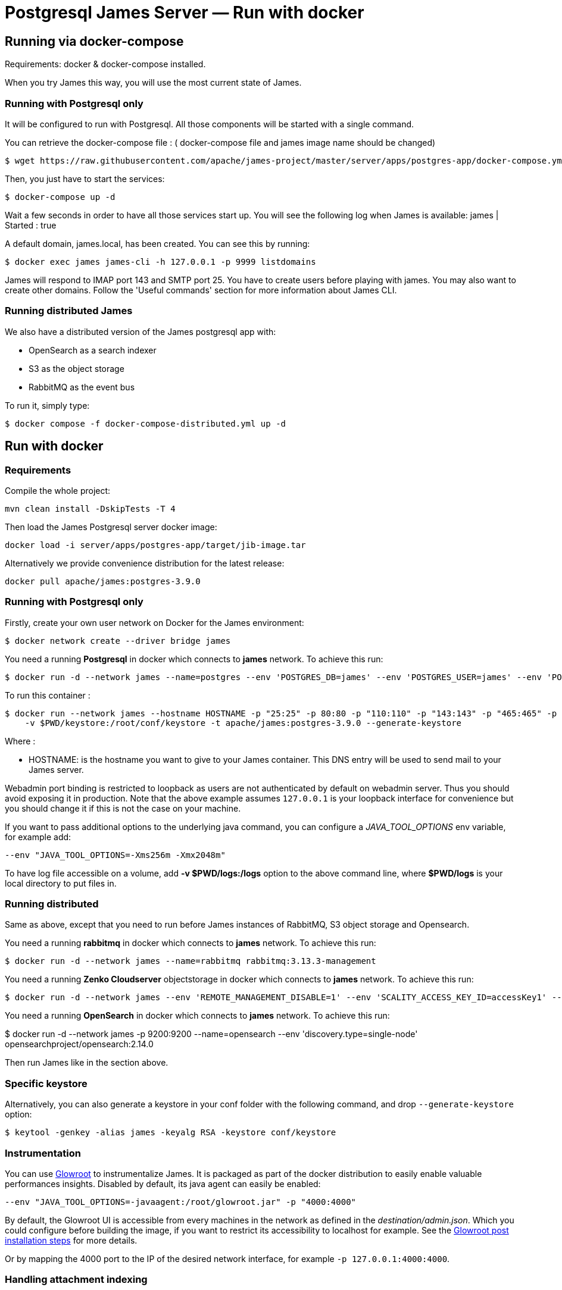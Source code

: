 = Postgresql James Server &mdash; Run with docker
:navtitle: Run with docker

== Running via docker-compose

Requirements: docker & docker-compose installed.

When you try James this way, you will use the most current state of James.

=== Running with Postgresql only

It will be configured to run with Postgresql.
All those components will be started with a single command.

You can retrieve the docker-compose file : ( docker-compose file and james image name should be changed)

    $ wget https://raw.githubusercontent.com/apache/james-project/master/server/apps/postgres-app/docker-compose.yml


Then, you just have to start the services:

    $ docker-compose up -d

Wait a few seconds in order to have all those services start up. You will see the following log when James is available:
james           | Started : true

A default domain, james.local, has been created. You can see this by running:

    $ docker exec james james-cli -h 127.0.0.1 -p 9999 listdomains

James will respond to IMAP port 143 and SMTP port 25.
You have to create users before playing with james. You may also want to create other domains.
Follow the 'Useful commands' section for more information about James CLI.

=== Running distributed James

We also have a distributed version of the James postgresql app with:

* OpenSearch as a search indexer
* S3 as the object storage
* RabbitMQ as the event bus

To run it, simply type:

    $ docker compose -f docker-compose-distributed.yml up -d

== Run with docker

=== Requirements

Compile the whole project:

    mvn clean install -DskipTests -T 4

Then load the James Postgresql server docker image:

    docker load -i server/apps/postgres-app/target/jib-image.tar

Alternatively we provide convenience distribution for the latest release:

    docker pull apache/james:postgres-3.9.0

=== Running with Postgresql only

Firstly, create your own user network on Docker for the James environment:

    $ docker network create --driver bridge james

You need a running *Postgresql* in docker which connects to *james* network. To achieve this run:

    $ docker run -d --network james --name=postgres --env 'POSTGRES_DB=james' --env 'POSTGRES_USER=james' --env 'POSTGRES_PASSWORD=secret1' postgres:16.0

To run this container :

    $ docker run --network james --hostname HOSTNAME -p "25:25" -p 80:80 -p "110:110" -p "143:143" -p "465:465" -p "587:587" -p "993:993" -p "127.0.0.1:8000:8000" --name james_run
        -v $PWD/keystore:/root/conf/keystore -t apache/james:postgres-3.9.0 --generate-keystore

Where :

- HOSTNAME: is the hostname you want to give to your James container. This DNS entry will be used to send mail to your James server.

Webadmin port binding is restricted to loopback as users are not authenticated by default on webadmin server. Thus you should avoid exposing it in production.
Note that the above example assumes `127.0.0.1` is your loopback interface for convenience but you should change it if this is not the case on your machine.

If you want to pass additional options to the underlying java command, you can configure a _JAVA_TOOL_OPTIONS_ env variable, for example add:

    --env "JAVA_TOOL_OPTIONS=-Xms256m -Xmx2048m"

To have log file accessible on a volume, add *-v  $PWD/logs:/logs* option to the above command line, where *$PWD/logs* is your local directory to put files in.

=== Running distributed

Same as above, except that you need to run before James instances of RabbitMQ, S3 object storage and Opensearch.

You need a running *rabbitmq* in docker which connects to *james* network. To achieve this run:

    $ docker run -d --network james --name=rabbitmq rabbitmq:3.13.3-management

You need a running *Zenko Cloudserver* objectstorage in docker which connects to *james* network. To achieve this run:

    $ docker run -d --network james --env 'REMOTE_MANAGEMENT_DISABLE=1' --env 'SCALITY_ACCESS_KEY_ID=accessKey1' --env 'SCALITY_SECRET_ACCESS_KEY=secretKey1' --name=s3 registry.scality.com/cloudserver/cloudserver:8.7.25

You need a running *OpenSearch* in docker which connects to *james* network. To achieve this run:

$ docker run -d --network james -p 9200:9200 --name=opensearch --env 'discovery.type=single-node' opensearchproject/opensearch:2.14.0

Then run James like in the section above.

=== Specific keystore

Alternatively, you can also generate a keystore in your conf folder with the
following command, and drop `--generate-keystore` option:

[source,bash]
----
$ keytool -genkey -alias james -keyalg RSA -keystore conf/keystore
----

=== Instrumentation
You can use link:https://glowroot.org/[Glowroot] to instrumentalize James. It is packaged as part of the docker distribution to easily enable valuable performances insights.
Disabled by default, its java agent can easily be enabled:

    --env "JAVA_TOOL_OPTIONS=-javaagent:/root/glowroot.jar" -p "4000:4000"

By default, the Glowroot UI is accessible from every machines in the network as defined in the _destination/admin.json_.
Which you could configure before building the image, if you want to restrict its accessibility to localhost for example.
See the https://github.com/glowroot/glowroot/wiki/Agent-Installation-(with-Embedded-Collector)#user-content-optional-post-installation-steps[Glowroot post installation steps]  for more details.

Or by mapping the 4000 port to the IP of the desired network interface, for example `-p 127.0.0.1:4000:4000`.


=== Handling attachment indexing

You can handle attachment text extraction before indexing in OpenSearch. This makes attachments searchable. To enable this:

Run tika connect to *james* network:

    $ docker run -d --network james --name tika apache/tika:2.9.2.1

Run James:

    $ docker run --network james --hostname HOSTNAME -p "25:25" -p 80:80 -p "110:110" -p "143:143" -p "465:465" -p "587:587" -p "993:993" -p "127.0.0.1:8000:8000"
        --name james_run -v $PWD/keystore:/root/conf/keystore -t apache/james:postgres-latest

You can find more explanation on the need of Tika in this xref:postgres/configure/tika.adoc[page].
